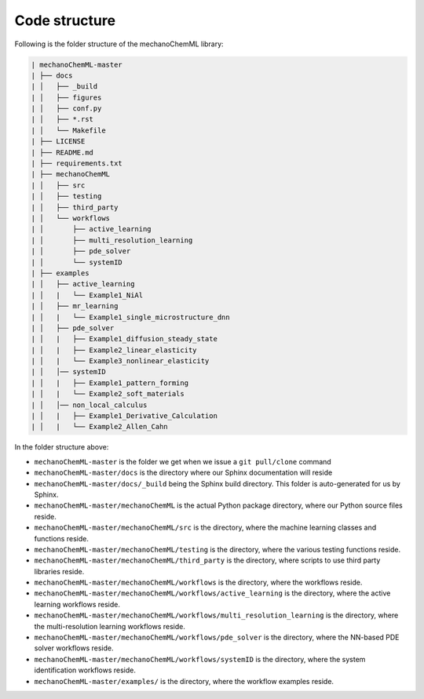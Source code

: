**************
Code structure
**************


Following is the folder structure of the mechanoChemML library:

.. code-block:: text

   | mechanoChemML-master
   | ├── docs
   | │   ├── _build
   | │   ├── figures
   | │   ├── conf.py
   | │   ├── *.rst
   | │   └── Makefile
   | ├── LICENSE
   | ├── README.md
   | ├── requirements.txt
   | ├── mechanoChemML
   | │   ├── src
   | │   ├── testing
   | │   ├── third_party
   | │   └── workflows
   | │       ├── active_learning
   | │       ├── multi_resolution_learning
   | │       ├── pde_solver
   | │       └── systemID
   | ├── examples
   | │   ├── active_learning
   | │   |   └── Example1_NiAl
   | │   ├── mr_learning
   | │   |   └── Example1_single_microstructure_dnn
   | │   ├── pde_solver
   | │   |   ├── Example1_diffusion_steady_state
   | │   |   ├── Example2_linear_elasticity
   | │   |   └── Example3_nonlinear_elasticity
   | │   │── systemID
   | │   |   ├── Example1_pattern_forming
   | │   |   └── Example2_soft_materials
   | │   │── non_local_calculus
   | │   |   ├── Example1_Derivative_Calculation
   | │   |   └── Example2_Allen_Cahn


In the folder structure above:

- ``mechanoChemML-master`` is the folder we get when we issue a ``git pull/clone`` command
- ``mechanoChemML-master/docs`` is the directory where our Sphinx documentation will reside
- ``mechanoChemML-master/docs/_build`` being the Sphinx build directory. This folder is auto-generated for us by Sphinx.
- ``mechanoChemML-master/mechanoChemML`` is the actual Python package directory, where our Python source files reside.
- ``mechanoChemML-master/mechanoChemML/src`` is the directory, where the machine learning classes and functions reside.
- ``mechanoChemML-master/mechanoChemML/testing`` is the directory, where the various testing functions reside.
- ``mechanoChemML-master/mechanoChemML/third_party`` is the directory, where scripts to use third party libraries reside.
- ``mechanoChemML-master/mechanoChemML/workflows`` is the directory, where the workflows reside.
- ``mechanoChemML-master/mechanoChemML/workflows/active_learning`` is the directory, where the active learning workflows reside.
- ``mechanoChemML-master/mechanoChemML/workflows/multi_resolution_learning`` is the directory, where the multi-resolution learning workflows reside.
- ``mechanoChemML-master/mechanoChemML/workflows/pde_solver`` is the directory, where the NN-based PDE solver workflows reside.
- ``mechanoChemML-master/mechanoChemML/workflows/systemID`` is the directory, where the system identification workflows reside.
- ``mechanoChemML-master/examples/`` is the directory, where the workflow examples reside.

